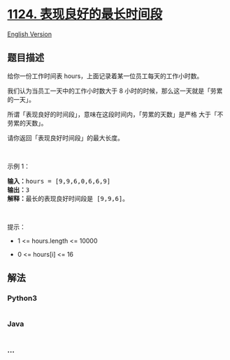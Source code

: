 * [[https://leetcode-cn.com/problems/longest-well-performing-interval][1124.
表现良好的最长时间段]]
  :PROPERTIES:
  :CUSTOM_ID: 表现良好的最长时间段
  :END:
[[./solution/1100-1199/1124.Longest Well-Performing Interval/README_EN.org][English
Version]]

** 题目描述
   :PROPERTIES:
   :CUSTOM_ID: 题目描述
   :END:

#+begin_html
  <!-- 这里写题目描述 -->
#+end_html

#+begin_html
  <p>
#+end_html

给你一份工作时间表 hours，上面记录着某一位员工每天的工作小时数。

#+begin_html
  </p>
#+end_html

#+begin_html
  <p>
#+end_html

我们认为当员工一天中的工作小时数大于 8
小时的时候，那么这一天就是「劳累的一天」。

#+begin_html
  </p>
#+end_html

#+begin_html
  <p>
#+end_html

所谓「表现良好的时间段」，意味在这段时间内，「劳累的天数」是严格
大于「不劳累的天数」。

#+begin_html
  </p>
#+end_html

#+begin_html
  <p>
#+end_html

请你返回「表现良好时间段」的最大长度。

#+begin_html
  </p>
#+end_html

#+begin_html
  <p>
#+end_html

 

#+begin_html
  </p>
#+end_html

#+begin_html
  <p>
#+end_html

示例 1：

#+begin_html
  </p>
#+end_html

#+begin_html
  <pre><strong>输入：</strong>hours = [9,9,6,0,6,6,9]
  <strong>输出：</strong>3
  <strong>解释：</strong>最长的表现良好时间段是 [9,9,6]。</pre>
#+end_html

#+begin_html
  <p>
#+end_html

 

#+begin_html
  </p>
#+end_html

#+begin_html
  <p>
#+end_html

提示：

#+begin_html
  </p>
#+end_html

#+begin_html
  <ul>
#+end_html

#+begin_html
  <li>
#+end_html

1 <= hours.length <= 10000

#+begin_html
  </li>
#+end_html

#+begin_html
  <li>
#+end_html

0 <= hours[i] <= 16

#+begin_html
  </li>
#+end_html

#+begin_html
  </ul>
#+end_html

** 解法
   :PROPERTIES:
   :CUSTOM_ID: 解法
   :END:

#+begin_html
  <!-- 这里可写通用的实现逻辑 -->
#+end_html

#+begin_html
  <!-- tabs:start -->
#+end_html

*** *Python3*
    :PROPERTIES:
    :CUSTOM_ID: python3
    :END:

#+begin_html
  <!-- 这里可写当前语言的特殊实现逻辑 -->
#+end_html

#+begin_src python
#+end_src

*** *Java*
    :PROPERTIES:
    :CUSTOM_ID: java
    :END:

#+begin_html
  <!-- 这里可写当前语言的特殊实现逻辑 -->
#+end_html

#+begin_src java
#+end_src

*** *...*
    :PROPERTIES:
    :CUSTOM_ID: section
    :END:
#+begin_example
#+end_example

#+begin_html
  <!-- tabs:end -->
#+end_html
